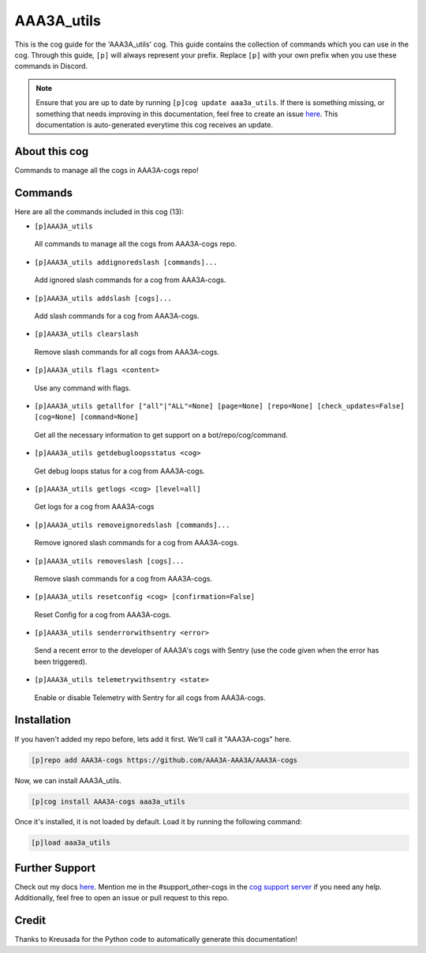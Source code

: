 .. _aaa3a_utils:
===========
AAA3A_utils
===========

This is the cog guide for the 'AAA3A_utils' cog. This guide contains the collection of commands which you can use in the cog.
Through this guide, ``[p]`` will always represent your prefix. Replace ``[p]`` with your own prefix when you use these commands in Discord.

.. note::

    Ensure that you are up to date by running ``[p]cog update aaa3a_utils``.
    If there is something missing, or something that needs improving in this documentation, feel free to create an issue `here <https://github.com/AAA3A-AAA3A/AAA3A-cogs/issues>`_.
    This documentation is auto-generated everytime this cog receives an update.

--------------
About this cog
--------------

Commands to manage all the cogs in AAA3A-cogs repo!

--------
Commands
--------

Here are all the commands included in this cog (13):

* ``[p]AAA3A_utils``
 All commands to manage all the cogs from AAA3A-cogs repo.

* ``[p]AAA3A_utils addignoredslash [commands]...``
 Add ignored slash commands for a cog from AAA3A-cogs.

* ``[p]AAA3A_utils addslash [cogs]...``
 Add slash commands for a cog from AAA3A-cogs.

* ``[p]AAA3A_utils clearslash``
 Remove slash commands for all cogs from AAA3A-cogs.

* ``[p]AAA3A_utils flags <content>``
 Use any command with flags.

* ``[p]AAA3A_utils getallfor ["all"|"ALL"=None] [page=None] [repo=None] [check_updates=False] [cog=None] [command=None]``
 Get all the necessary information to get support on a bot/repo/cog/command.

* ``[p]AAA3A_utils getdebugloopsstatus <cog>``
 Get debug loops status for a cog from AAA3A-cogs.

* ``[p]AAA3A_utils getlogs <cog> [level=all]``
 Get logs for a cog from AAA3A-cogs

* ``[p]AAA3A_utils removeignoredslash [commands]...``
 Remove ignored slash commands for a cog from AAA3A-cogs.

* ``[p]AAA3A_utils removeslash [cogs]...``
 Remove slash commands for a cog from AAA3A-cogs.

* ``[p]AAA3A_utils resetconfig <cog> [confirmation=False]``
 Reset Config for a cog from AAA3A-cogs.

* ``[p]AAA3A_utils senderrorwithsentry <error>``
 Send a recent error to the developer of AAA3A's cogs with Sentry (use the code given when the error has been triggered).

* ``[p]AAA3A_utils telemetrywithsentry <state>``
 Enable or disable Telemetry with Sentry for all cogs from AAA3A-cogs.

------------
Installation
------------

If you haven't added my repo before, lets add it first. We'll call it
"AAA3A-cogs" here.

.. code-block:: ini

    [p]repo add AAA3A-cogs https://github.com/AAA3A-AAA3A/AAA3A-cogs

Now, we can install AAA3A_utils.

.. code-block:: ini

    [p]cog install AAA3A-cogs aaa3a_utils

Once it's installed, it is not loaded by default. Load it by running the following command:

.. code-block:: ini

    [p]load aaa3a_utils

---------------
Further Support
---------------

Check out my docs `here <https://aaa3a-cogs.readthedocs.io/en/latest/>`_.
Mention me in the #support_other-cogs in the `cog support server <https://discord.gg/GET4DVk>`_ if you need any help.
Additionally, feel free to open an issue or pull request to this repo.

------
Credit
------

Thanks to Kreusada for the Python code to automatically generate this documentation!
